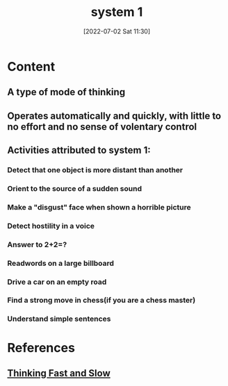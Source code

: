 :PROPERTIES:
:ID:       18f148a4-9204-4e10-8d74-3523b2a7db09
:END:
#+title: system 1
#+date: [2022-07-02 Sat 11:30]
#+filetags: :Psychology:

* Content
** A type of mode of thinking
** Operates automatically and quickly, with little to no effort and no sense of volentary control
** Activities attributed to system 1:
*** Detect that one object is more distant than another
*** Orient to the source of a sudden sound
*** Make a "disgust" face when shown a horrible picture
*** Detect hostility in a voice
*** Answer to 2+2=?
*** Readwords on a large billboard
*** Drive a car on an empty road
*** Find a strong move in chess(if you are a chess master)
*** Understand simple sentences

* References
** [[id:27e18e5a-a75f-4ef6-85d7-8ff8f9fcd7ed][Thinking Fast and Slow]]
